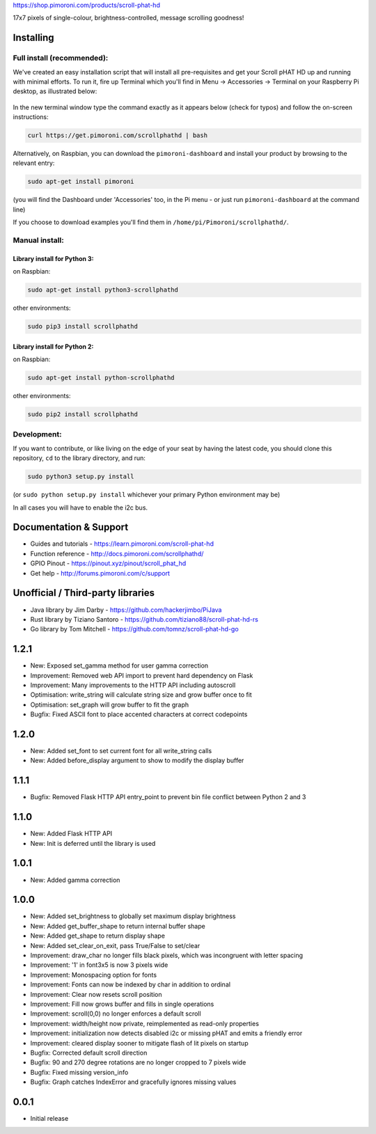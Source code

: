 |Scroll pHAT HD| https://shop.pimoroni.com/products/scroll-phat-hd

17x7 pixels of single-colour, brightness-controlled, message scrolling
goodness!

Installing
----------

Full install (recommended):
~~~~~~~~~~~~~~~~~~~~~~~~~~~

We've created an easy installation script that will install all
pre-requisites and get your Scroll pHAT HD up and running with minimal
efforts. To run it, fire up Terminal which you'll find in Menu ->
Accessories -> Terminal on your Raspberry Pi desktop, as illustrated
below:

.. figure:: http://get.pimoroni.com/resources/github-repo-terminal.png
   :alt: Finding the terminal

In the new terminal window type the command exactly as it appears below
(check for typos) and follow the on-screen instructions:

.. code:: bash

    curl https://get.pimoroni.com/scrollphathd | bash

Alternatively, on Raspbian, you can download the ``pimoroni-dashboard``
and install your product by browsing to the relevant entry:

.. code:: bash

    sudo apt-get install pimoroni

(you will find the Dashboard under 'Accessories' too, in the Pi menu -
or just run ``pimoroni-dashboard`` at the command line)

If you choose to download examples you'll find them in
``/home/pi/Pimoroni/scrollphathd/``.

Manual install:
~~~~~~~~~~~~~~~

Library install for Python 3:
^^^^^^^^^^^^^^^^^^^^^^^^^^^^^

on Raspbian:

.. code:: bash

    sudo apt-get install python3-scrollphathd

other environments:

.. code:: bash

    sudo pip3 install scrollphathd

Library install for Python 2:
^^^^^^^^^^^^^^^^^^^^^^^^^^^^^

on Raspbian:

.. code:: bash

    sudo apt-get install python-scrollphathd

other environments:

.. code:: bash

    sudo pip2 install scrollphathd

Development:
~~~~~~~~~~~~

If you want to contribute, or like living on the edge of your seat by
having the latest code, you should clone this repository, ``cd`` to the
library directory, and run:

.. code:: bash

    sudo python3 setup.py install

(or ``sudo python setup.py install`` whichever your primary Python
environment may be)

In all cases you will have to enable the i2c bus.

Documentation & Support
-----------------------

-  Guides and tutorials - https://learn.pimoroni.com/scroll-phat-hd
-  Function reference - http://docs.pimoroni.com/scrollphathd/
-  GPIO Pinout - https://pinout.xyz/pinout/scroll\_phat\_hd
-  Get help - http://forums.pimoroni.com/c/support

Unofficial / Third-party libraries
----------------------------------

-  Java library by Jim Darby - https://github.com/hackerjimbo/PiJava
-  Rust library by Tiziano Santoro -
   https://github.com/tiziano88/scroll-phat-hd-rs
-  Go library by Tom Mitchell -
   https://github.com/tomnz/scroll-phat-hd-go

.. |Scroll pHAT HD| image:: scroll-phat-hd-logo.png

1.2.1
-----

* New: Exposed set_gamma method for user gamma correction
* Improvement: Removed web API import to prevent hard dependency on Flask
* Improvement: Many improvements to the HTTP API including autoscroll
* Optimisation: write_string will calculate string size and grow buffer once to fit
* Optimisation: set_graph will grow buffer to fit the graph
* Bugfix: Fixed ASCII font to place accented characters at correct codepoints

1.2.0
-----

* New: Added set_font to set current font for all write_string calls
* New: Added before_display argument to show to modify the display buffer

1.1.1
-----

* Bugfix: Removed Flask HTTP API entry_point to prevent bin file conflict between Python 2 and 3

1.1.0
-----

* New: Added Flask HTTP API
* New: Init is deferred until the library is used

1.0.1
-----

* New: Added gamma correction

1.0.0
-----

* New: Added set_brightness to globally set maximum display brightness
* New: Added get_buffer_shape to return internal buffer shape
* New: Added get_shape to return display shape
* New: Added set_clear_on_exit, pass True/False to set/clear
* Improvement: draw_char no longer fills black pixels, which was incongruent with letter spacing
* Improvement: '1' in font3x5 is now 3 pixels wide
* Improvement: Monospacing option for fonts
* Improvement: Fonts can now be indexed by char in addition to ordinal
* Improvement: Clear now resets scroll position
* Improvement: Fill now grows buffer and fills in single operations
* Improvement: scroll(0,0) no longer enforces a default scroll
* Improvement: width/height now private, reimplemented as read-only properties
* Improvement: initialization now detects disabled i2c or missing pHAT and emits a friendly error
* Improvement: cleared display sooner to mitigate flash of lit pixels on startup
* Bugfix: Corrected default scroll direction
* Bugfix: 90 and 270 degree rotations are no longer cropped to 7 pixels wide
* Bugfix: Fixed missing version_info
* Bugfix: Graph catches IndexError and gracefully ignores missing values

0.0.1
-----

* Initial release



